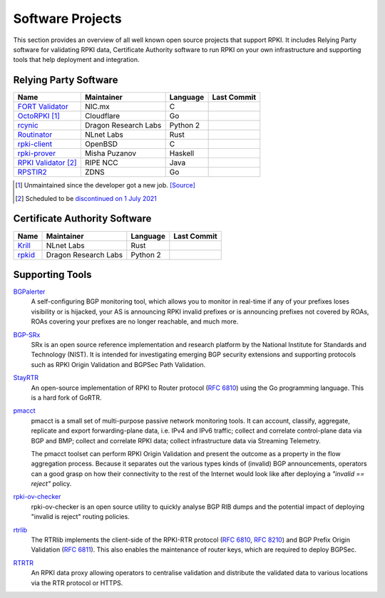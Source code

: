 .. index:: ! Software Projects

.. _doc_tools:

Software Projects
=================

This section provides an overview of all well known open source projects that
support RPKI. It includes Relying Party software for validating RPKI data,
Certificate Authority software to run RPKI on your own infrastructure and
supporting tools that help deployment and integration.

.. index:: Relying Party software
  see: RPKI Validator; Relying Party software

.. _relying_party_software:

Relying Party Software
----------------------

.. csv-table:: 
   :header: "Name", "Maintainer", "Language", "Last Commit" 

   "`FORT Validator <https://github.com/NICMx/FORT-validator>`_", "NIC.mx", "C", ".. image:: https://img.shields.io/github/last-commit/NICMx/FORT-validator?label=%20&style=flat-square"
   "`OctoRPKI <https://github.com/cloudflare/cfrpki#octorpki>`_ [#]_", "Cloudflare", "Go", ".. image:: https://img.shields.io/github/last-commit/cloudflare/cfrpki?label=%20&style=flat-square"
   "`rcynic <https://github.com/dragonresearch/rpki.net>`_", "Dragon Research Labs", "Python 2", ".. image:: https://img.shields.io/github/last-commit/dragonresearch/rpki.net?label=%20&style=flat-square"   
   "`Routinator <https://github.com/NLnetLabs/routinator>`_", "NLnet Labs", "Rust", ".. image:: https://img.shields.io/github/last-commit/nlnetlabs/routinator?label=%20&style=flat-square"
   "`rpki-client <https://github.com/rpki-client/rpki-client-portable>`_", "OpenBSD", "C", ".. image:: https://img.shields.io/github/last-commit/rpki-client/rpki-client-portable?label=%20&style=flat-square"
   "`rpki-prover <https://github.com/lolepezy/rpki-prover>`_", "Misha Puzanov", "Haskell", ".. image:: https://img.shields.io/github/last-commit/lolepezy/rpki-prover?label=%20&style=flat-square"
   "`RPKI Validator <https://github.com/RIPE-NCC/rpki-validator-3>`_ [#]_", "RIPE NCC", "Java", ".. image:: https://img.shields.io/github/last-commit/RIPE-NCC/rpki-validator-3?label=%20&style=flat-square"
   "`RPSTIR2 <https://github.com/bgpsecurity/rpstir2>`_", "ZDNS", "Go", ".. image:: https://img.shields.io/github/last-commit/bgpsecurity/rpstir2?label=%20&style=flat-square"

.. [#] Unmaintained since the developer got a new job. `[Source] <https://twitter.com/lpoinsig/status/1392153429431123975>`_
.. [#] Scheduled to be `discontinued on 1 July 2021 <https://labs.ripe.net/Members/nathalie_nathalie/life-cycle-of-the-ripe-ncc-rpki-validator-1>`_

.. index:: Certificate Authority software

Certificate Authority Software
------------------------------

.. csv-table:: 
   :header: "Name", "Maintainer", "Language", Last Commit 

   "`Krill <https://github.com/NLnetLabs/krill>`_", "NLnet Labs", "Rust", ".. image:: https://img.shields.io/github/last-commit/NLnetLabs/krill?label=%20&style=flat-square"
   "`rpkid <https://github.com/dragonresearch/rpki.net>`_", "Dragon Research Labs", "Python 2", ".. image:: https://img.shields.io/github/last-commit/dragonresearch/rpki.net?label=%20&style=flat-square"

Supporting Tools
----------------

`BGPalerter <https://github.com/nttgin/BGPalerter>`_
   A self-configuring BGP monitoring tool, which allows you to monitor in 
   real-time if any of your prefixes loses visibility or is hijacked, your AS is
   announcing RPKI invalid prefixes or is announcing prefixes not covered by 
   ROAs, ROAs covering your prefixes are no longer reachable, and much more. 
   
`BGP-SRx <https://www.nist.gov/services-resources/software/bgp-secure-routing-extension-bgp-srx-prototype>`_
   SRx is an open source reference implementation and research platform by the
   National Institute for Standards and Technology (NIST). It is intended for
   investigating emerging BGP security extensions and supporting protocols such
   as RPKI Origin Validation and BGPSec Path Validation.

`StayRTR <https://github.com/bgp/stayrtr/>`_
   An open-source implementation of RPKI to Router protocol (:RFC:`6810`) using
   the Go programming language. This is a hard fork of GoRTR.

`pmacct <http://pmacct.net>`_
   pmacct is a small set of multi-purpose passive network monitoring tools.
   It can account, classify, aggregate, replicate and export forwarding-plane
   data, i.e. IPv4 and IPv6 traffic; collect and correlate control-plane data
   via BGP and BMP; collect and correlate RPKI data; collect infrastructure
   data via Streaming Telemetry.

   The pmacct toolset can perform RPKI Origin Validation and present
   the outcome as a property in the flow aggregation process. Because it
   separates out the various types kinds of (invalid) BGP announcements,
   operators can a good grasp on how their connectivity to the rest of the
   Internet would look like after deploying a *"invalid == reject"* policy.

`rpki-ov-checker <https://github.com/job/rpki-ov-checker>`_
   rpki-ov-checker is an open source utility to quickly analyse BGP RIB dumps
   and the potential impact of deploying "invalid is reject" routing policies.

`rtrlib <https://github.com/rtrlib/rtrlib>`_
   The RTRlib implements the client-side of the RPKI-RTR protocol
   (:RFC:`6810`, :RFC:`8210`) and BGP Prefix Origin
   Validation (:RFC:`6811`). This also enables the maintenance of
   router keys, which are required to deploy BGPSec.

`RTRTR <https://github.com/NLnetLabs/rtrtr>`__
   An RPKI data proxy allowing operators to centralise validation and distribute
   the validated data to various locations via the RTR protocol or HTTPS.
